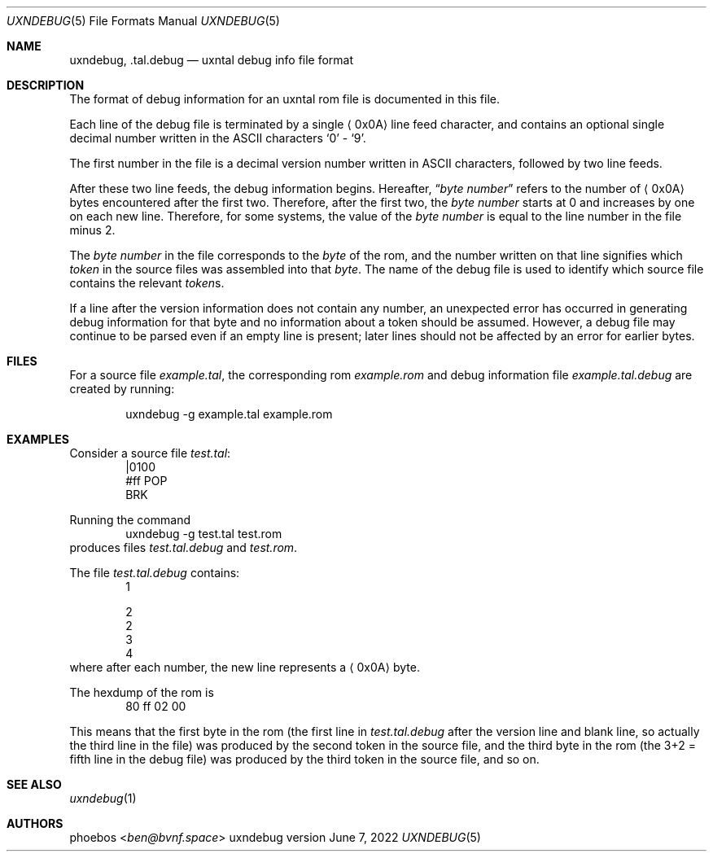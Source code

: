 .Dd June 7, 2022
.Dt UXNDEBUG 5
.Os uxndebug version 1
.Sh NAME
.Nm uxndebug ,
.Nm .tal.debug
.Nd uxntal debug info file format
.Sh DESCRIPTION
The format of debug information for an uxntal rom file is documented in this file.
.Pp
Each line of the debug file is terminated by a single
.Aq 0x0A
line feed character, and contains an optional single decimal number written in the ASCII characters
.Sq 0
-
.Sq 9 .
.Pp
The first number in the file is a decimal version number written in ASCII characters, followed
by two line feeds.
.Pp
After these two line feeds, the debug information begins.
Hereafter,
.Dq Va byte number
refers to the number of
.Aq 0x0A
bytes encountered after the first two.
Therefore, after the first two, the
.Va "byte number"
starts at 0 and increases by one on each new line.
Therefore, for some systems, the value of the
.Va "byte number"
is equal to the line number in the file minus 2.
.Pp
The
.Va "byte number"
in the file corresponds to the
.Em byte
of the rom,
and the number written on that line signifies which
.Em token
in the source files was assembled into that
.Em byte .
The name of the debug file is used to identify which source file contains the relevant
.Em token Ns s .
.Pp
If a line after the version information does not contain any number, an unexpected error
has occurred in generating debug information for that byte and no information about a token should
be assumed. However, a debug file may continue to be parsed even if an empty line is present;
later lines should not be affected by an error for earlier bytes.
.Sh FILES
For a source file
.Pa example.tal ,
the corresponding rom
.Pa example.rom
and debug information file
.Pa example.tal.debug
are created by running:
.Bd -literal -offset indent
uxndebug -g example.tal example.rom
.Ed
.Sh EXAMPLES
Consider a source file
.Pa test.tal :
.Bd -literal -offset indent -compact
|0100
 #ff POP
BRK
.Ed
.Pp
Running the command
.Bd -literal -offset indent -compact
uxndebug -g test.tal test.rom
.Ed
produces files
.Pa test.tal.debug
and
.Pa test.rom .
.Pp
The file
.Pa test.tal.debug
contains:
.Bd -literal -offset indent -compact
1

2
2
3
4
.Ed
where after each number, the new line represents a
.Aq 0x0A
byte.
.Pp
The hexdump of the rom is
.Bd -literal -offset indent -compact
80 ff 02 00
.Ed
.Pp
This means that the first byte in the rom (the first line in
.Pa test.tal.debug
after the version line and blank line, so actually the third line in the file)
was produced by the second token in the source file, and the third byte
in the rom (the 3+2 = fifth line in the debug file) was produced by the third token in the source file,
and so on.
.Sh SEE ALSO
.Xr uxndebug 1
.Sh AUTHORS
.An phoebos Aq Mt ben@bvnf.space
